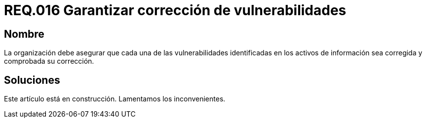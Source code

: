 :slug: rules/016/
:category: rules
:description: En el presente documento se detallan los requerimientos de seguridad relacionados a los activos de información de la empresa. El objetivo de este requerimiento de seguridad es profundizar en la importancia de la corrección de las vulnerabilidades detectadas en los activos.
:keywords: Requerimiento, Seguridad, Activos, Información, Corrección, Vulnerabilidades.
:rules: yes

= REQ.016 Garantizar corrección de vulnerabilidades

== Nombre

La organización debe asegurar 
que cada una de las vulnerabilidades 
identificadas en los activos de información 
sea corregida y comprobada su corrección.

== Soluciones

Este artículo está en construcción.
Lamentamos los inconvenientes.
